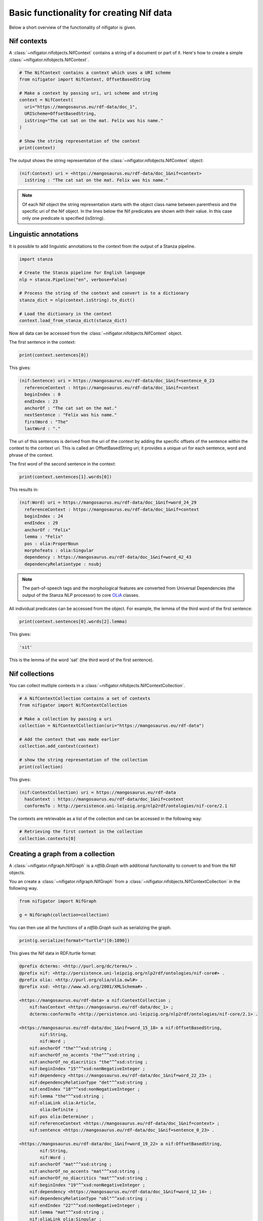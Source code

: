 =========================================
Basic functionality for creating Nif data
=========================================

Below a short overview of the functionality of nifigator is given.

Nif contexts
~~~~~~~~~~~~

A :class:`~nifigator.nifobjects.NifContext` contains a string of a document or part of it. Here's how to create a simple :class:`~nifigator.nifobjects.NifContext`.

.. code-block:: python

        # The NifContext contains a context which uses a URI scheme
        from nifigator import NifContext, OffsetBasedString

        # Make a context by passing uri, uri scheme and string
        context = NifContext(
          uri="https://mangosaurus.eu/rdf-data/doc_1",
          URIScheme=OffsetBasedString,
          isString="The cat sat on the mat. Felix was his name."
        )

        # Show the string representation of the context
        print(context)

The output shows the string representation of the :class:`~nifigator.nifobjects.NifContext` object:

.. code-block:: none

        (nif:Context) uri = <https://mangosaurus.eu/rdf-data/doc_1&nif=context>
          isString : "The cat sat on the mat. Felix was his name."

.. note::
   Of each Nif object the string representation starts with the object class name between parenthesis and the specific uri of the Nif object. In the lines below the Nif predicates are shown with their value. In this case only one predicate is specified (isString).

Linguistic annotations
~~~~~~~~~~~~~~~~~~~~~~

It is possible to add linguistic annotations to the context from the output of a Stanza pipeline.

.. code-block:: python

        import stanza

        # Create the Stanza pipeline for English language
        nlp = stanza.Pipeline("en", verbose=False)

        # Process the string of the context and convert is to a dictionary
        stanza_dict = nlp(context.isString).to_dict()

        # Load the dictionary in the context
        context.load_from_stanza_dict(stanza_dict)

Now all data can be accessed from the :class:`~nifigator.nifobjects.NifContext` object.

The first sentence in the context:

.. code-block:: python

        print(context.sentences[0])

This gives:

.. code-block:: none

        (nif:Sentence) uri = https://mangosaurus.eu/rdf-data/doc_1&nif=sentence_0_23
          referenceContext : https://mangosaurus.eu/rdf-data/doc_1&nif=context
          beginIndex : 0
          endIndex : 23
          anchorOf : "The cat sat on the mat."
          nextSentence : "Felix was his name."
          firstWord : "The"
          lastWord : "."

The uri of this sentences is derived from the uri of the context by adding the specific offsets of the sentence within the context to the context uri. This is called an OffsetBasedString uri; it provides a unique uri for each sentence, word and phrase of the context.

The first word of the second sentence in the context:

.. code-block:: python

        print(context.sentences[1].words[0])

This results in:

.. code-block:: none

        (nif:Word) uri = https://mangosaurus.eu/rdf-data/doc_1&nif=word_24_29
          referenceContext : https://mangosaurus.eu/rdf-data/doc_1&nif=context
          beginIndex : 24
          endIndex : 29
          anchorOf : "Felix"
          lemma : "Felix"
          pos : olia:ProperNoun
          morphofeats : olia:Singular
          dependency : https://mangosaurus.eu/rdf-data/doc_1&nif=word_42_43
          dependencyRelationtype : nsubj

.. note::
  The part-of-speech tags and the morphological features are converted from Universal Dependencies (the output of the Stanza NLP processor) to core `OLiA <https://github.com/acoli-repo/olia>`_ classes.

All individual predicates can be accessed from the object. For example, the lemma of the third word of the first sentence:

.. code-block:: python

        print(context.sentences[0].words[2].lemma)

This gives:

.. code-block:: none

        'sit'

This is the lemma of the word 'sat' (the third word of the first sentence).

Nif collections
~~~~~~~~~~~~~~~

You can collect mutliple contexts in a :class:`~nifigator.nifobjects.NifContextCollection`.

.. code-block:: python

        # A NifContextCollection contains a set of contexts
        from nifigator import NifContextCollection

        # Make a collection by passing a uri
        collection = NifContextCollection(uri="https://mangosaurus.eu/rdf-data")

        # Add the context that was made earlier
        collection.add_context(context)

        # show the string representation of the collection
        print(collection)

This gives:

.. code-block:: none

        (nif:ContextCollection) uri = https://mangosaurus.eu/rdf-data
          hasContext : https://mangosaurus.eu/rdf-data/doc_1&nif=context
          conformsTo : http://persistence.uni-leipzig.org/nlp2rdf/ontologies/nif-core/2.1

The contexts are retrievable as a list of the collection and can be accessed in the following way:

.. code-block:: python

        # Retrieving the first context in the collection
        collection.contexts[0]

Creating a graph from a collection
~~~~~~~~~~~~~~~~~~~~~~~~~~~~~~~~~~

A :class:`~nifigator.nifgraph.NifGraph` is a `rdflib.Graph` with additional functionality to convert to and from the Nif objects.

You an create a :class:`~nifigator.nifgraph.NifGraph` from a :class:`~nifigator.nifobjects.NifContextCollection` in the following way.

.. code-block:: python

        from nifigator import NifGraph

        g = NifGraph(collection=collection)

You can then use all the functions of a `rdflib.Graph` such as serializing the graph.

.. code-block:: python

        print(g.serialize(format="turtle")[0:1890])

This gives the Nif data in RDF/turtle format:

.. code-block:: none

  @prefix dcterms: <http://purl.org/dc/terms/> .
  @prefix nif: <http://persistence.uni-leipzig.org/nlp2rdf/ontologies/nif-core#> .
  @prefix olia: <http://purl.org/olia/olia.owl#> .
  @prefix xsd: <http://www.w3.org/2001/XMLSchema#> .
  
  <https://mangosaurus.eu/rdf-data> a nif:ContextCollection ;
      nif:hasContext <https://mangosaurus.eu/rdf-data/doc_1> ;
      dcterms:conformsTo <http://persistence.uni-leipzig.org/nlp2rdf/ontologies/nif-core/2.1> .
  
  <https://mangosaurus.eu/rdf-data/doc_1&nif=word_15_18> a nif:OffsetBasedString,
          nif:String,
          nif:Word ;
      nif:anchorOf "the"^^xsd:string ;
      nif:anchorOf_no_accents "the"^^xsd:string ;
      nif:anchorOf_no_diacritics "the"^^xsd:string ;
      nif:beginIndex "15"^^xsd:nonNegativeInteger ;
      nif:dependency <https://mangosaurus.eu/rdf-data/doc_1&nif=word_22_23> ;
      nif:dependencyRelationType "det"^^xsd:string ;
      nif:endIndex "18"^^xsd:nonNegativeInteger ;
      nif:lemma "the"^^xsd:string ;
      nif:oliaLink olia:Article,
          olia:Definite ;
      nif:pos olia:Determiner ;
      nif:referenceContext <https://mangosaurus.eu/rdf-data/doc_1&nif=context> ;
      nif:sentence <https://mangosaurus.eu/rdf-data/doc_1&nif=sentence_0_23> .

  <https://mangosaurus.eu/rdf-data/doc_1&nif=word_19_22> a nif:OffsetBasedString,
          nif:String,
          nif:Word ;
      nif:anchorOf "mat"^^xsd:string ;
      nif:anchorOf_no_accents "mat"^^xsd:string ;
      nif:anchorOf_no_diacritics "mat"^^xsd:string ;
      nif:beginIndex "19"^^xsd:nonNegativeInteger ;
      nif:dependency <https://mangosaurus.eu/rdf-data/doc_1&nif=word_12_14> ;
      nif:dependencyRelationType "obl"^^xsd:string ;
      nif:endIndex "22"^^xsd:nonNegativeInteger ;
      nif:lemma "mat"^^xsd:string ;
      nif:oliaLink olia:Singular ;
      nif:pos olia:CommonNoun ;
      nif:referenceContext <https://mangosaurus.eu/rdf-data/doc_1&nif=context> ;
      nif:sentence <https://mangosaurus.eu/rdf-data/doc_1&nif=sentence_0_23> .

You can also parse the serialized data from this graph into another :class:`~nifigator.nifgraph.NifGraph` and check whether they are isomorphic (meaning that they contain the same triples excepts from the blank nodes).

.. code-block:: python

        # Create an empty NifGraph
        g1 = NifGraph()
  
        # parse the serialized graph in turtle format
        g1.parse(data=g.serialize(format="turtle"))
  
        # Check whether the graphs are isomorphic
        print(g1.isomorphic(g))

This gives:

.. code-block:: none

        True

With the :class:`~nifigator.nifgraph.NifGraph` you can store the Nif data in a database or in a file with the functionality provided by RDFLib.

If you have read data into a graph then you can create a :class:`~nifigator.nifobjects.NifContextCollection` from this in the following way:

.. code-block:: python

        # generate a NifContextCollection from a `NifGraph`
        collection = g1.collection

        # show the string representation of the result
        print(collection)

The code will look for data in the graph that satisfies the Nif data format. This shows:

.. code-block:: none

        (nif:ContextCollection) uri = https://mangosaurus.eu/rdf-data
          hasContext : https://mangosaurus.eu/rdf-data/doc_1&nif=context
          conformsTo : http://persistence.uni-leipzig.org/nlp2rdf/ontologies/nif-core/2.1

All underlying Nif data can be accessed from this collection in the manner described above, so you can do

.. code-block:: python

        print(collection.contexts[0].sentences[0].words[0])

Which returns:

.. code-block:: none

        (nif:Word) uri = https://mangosaurus.eu/rdf-data/doc_1&nif=word_0_3
          referenceContext : https://mangosaurus.eu/rdf-data/doc_1&nif=context
          nifsentence : https://mangosaurus.eu/rdf-data/doc_1&nif=sentence_0_23
          beginIndex : 0
          endIndex : 3
          anchorOf : "The"
          lemma : "the"
          pos : olia:Determiner
          morphofeats : olia:Article, olia:Definite
